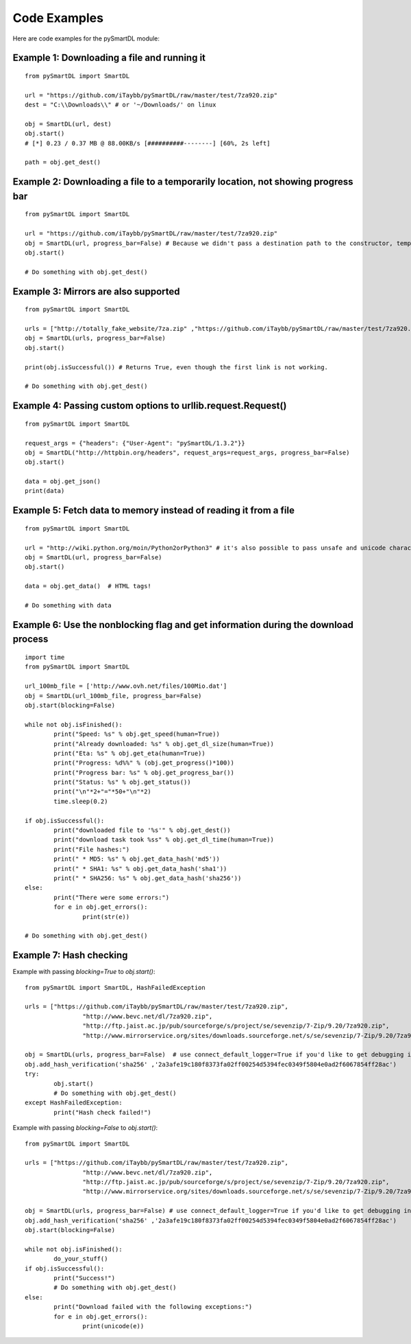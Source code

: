 Code Examples
===================================
Here are code examples for the pySmartDL module:

=============================================
Example 1: Downloading a file and running it
=============================================
::

	from pySmartDL import SmartDL

	url = "https://github.com/iTaybb/pySmartDL/raw/master/test/7za920.zip"
	dest = "C:\\Downloads\\" # or '~/Downloads/' on linux

	obj = SmartDL(url, dest)
	obj.start()
	# [*] 0.23 / 0.37 MB @ 88.00KB/s [##########--------] [60%, 2s left]

	path = obj.get_dest()

==================================================================================
Example 2: Downloading a file to a temporarily location, not showing progress bar
==================================================================================
::

	from pySmartDL import SmartDL
	 
	url = "https://github.com/iTaybb/pySmartDL/raw/master/test/7za920.zip"
	obj = SmartDL(url, progress_bar=False) # Because we didn't pass a destination path to the constructor, temporary path was chosen.
	obj.start()
	
	# Do something with obj.get_dest()

======================================
Example 3: Mirrors are also supported
======================================
::

	from pySmartDL import SmartDL
	 
	urls = ["http://totally_fake_website/7za.zip" ,"https://github.com/iTaybb/pySmartDL/raw/master/test/7za920.zip"]
	obj = SmartDL(urls, progress_bar=False)
	obj.start()
	
	print(obj.isSuccessful()) # Returns True, even though the first link is not working.

	# Do something with obj.get_dest()

=============================================================
Example 4: Passing custom options to urllib.request.Request()
=============================================================
::

	from pySmartDL import SmartDL

	request_args = {"headers": {"User-Agent": "pySmartDL/1.3.2"}}
	obj = SmartDL("http://httpbin.org/headers", request_args=request_args, progress_bar=False)
	obj.start()

	data = obj.get_json()
	print(data)


==================================================================
Example 5: Fetch data to memory instead of reading it from a file
==================================================================
::

	from pySmartDL import SmartDL
	 
	url = "http://wiki.python.org/moin/Python2orPython3" # it's also possible to pass unsafe and unicode characters in url
	obj = SmartDL(url, progress_bar=False)
	obj.start()

	data = obj.get_data()  # HTML tags!
	
	# Do something with data
	
====================================================================================
Example 6: Use the nonblocking flag and get information during the download process
====================================================================================
::

	import time
	from pySmartDL import SmartDL
	 
	url_100mb_file = ['http://www.ovh.net/files/100Mio.dat']
	obj = SmartDL(url_100mb_file, progress_bar=False)
	obj.start(blocking=False)

	while not obj.isFinished():
		print("Speed: %s" % obj.get_speed(human=True))
		print("Already downloaded: %s" % obj.get_dl_size(human=True))
		print("Eta: %s" % obj.get_eta(human=True))
		print("Progress: %d%%" % (obj.get_progress()*100))
		print("Progress bar: %s" % obj.get_progress_bar())
		print("Status: %s" % obj.get_status())
		print("\n"*2+"="*50+"\n"*2)
		time.sleep(0.2)
		
	if obj.isSuccessful():
		print("downloaded file to '%s'" % obj.get_dest())
		print("download task took %ss" % obj.get_dl_time(human=True))
		print("File hashes:")
		print(" * MD5: %s" % obj.get_data_hash('md5'))
		print(" * SHA1: %s" % obj.get_data_hash('sha1'))
		print(" * SHA256: %s" % obj.get_data_hash('sha256'))
	else:
		print("There were some errors:")
		for e in obj.get_errors():
			print(str(e))

	# Do something with obj.get_dest()
	
=========================
Example 7: Hash checking
=========================

Example with passing `blocking=True` to `obj.start()`::

	from pySmartDL import SmartDL, HashFailedException
	 
	urls = ["https://github.com/iTaybb/pySmartDL/raw/master/test/7za920.zip",
			"http://www.bevc.net/dl/7za920.zip",
			"http://ftp.jaist.ac.jp/pub/sourceforge/s/project/se/sevenzip/7-Zip/9.20/7za920.zip",
			"http://www.mirrorservice.org/sites/downloads.sourceforge.net/s/se/sevenzip/7-Zip/9.20/7za920.zip"]
	
	obj = SmartDL(urls, progress_bar=False)  # use connect_default_logger=True if you'd like to get debugging info to the console
	obj.add_hash_verification('sha256' ,'2a3afe19c180f8373fa02ff00254d5394fec0349f5804e0ad2f6067854ff28ac')
	try:
		obj.start()
		# Do something with obj.get_dest()
	except HashFailedException:
		print("Hash check failed!")
	
Example with passing `blocking=False` to `obj.start()`::

	from pySmartDL import SmartDL
	 
	urls = ["https://github.com/iTaybb/pySmartDL/raw/master/test/7za920.zip",
			"http://www.bevc.net/dl/7za920.zip",
			"http://ftp.jaist.ac.jp/pub/sourceforge/s/project/se/sevenzip/7-Zip/9.20/7za920.zip",
			"http://www.mirrorservice.org/sites/downloads.sourceforge.net/s/se/sevenzip/7-Zip/9.20/7za920.zip"]
	
	obj = SmartDL(urls, progress_bar=False) # use connect_default_logger=True if you'd like to get debugging info to the console
	obj.add_hash_verification('sha256' ,'2a3afe19c180f8373fa02ff00254d5394fec0349f5804e0ad2f6067854ff28ac')
	obj.start(blocking=False)

	while not obj.isFinished():
		do_your_stuff()
	if obj.isSuccessful():
		print("Success!")
		# Do something with obj.get_dest()
	else:
		print("Download failed with the following exceptions:")
		for e in obj.get_errors():
			print(unicode(e))